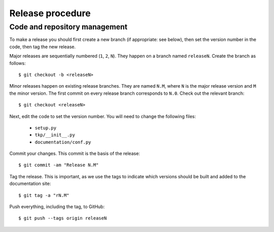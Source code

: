 Release procedure
=================

Code and repository management
------------------------------

To make a release you should first create a new branch (if appropriate: see
below), then set the version number in the code, then tag the new release.

Major releases are sequentially numbered (``1``, ``2``, ``N``). They happen on
a branch named ``releaseN``. Create the branch as follows::

  $ git checkout -b <releaseN>

Minor releases happen on existing release branches. They are named ``N.M``,
where ``N`` is the major release version and ``M`` the minor version. The
first commit on every release branch corresponds to ``N.0``. Check
out the relevant branch::

  $ git checkout <releaseN>

Next, edit the code to set the version number. You will need to change the
following files:

  * ``setup.py``
  * ``tkp/__init__.py``
  * ``documentation/conf.py``

Commit your changes. This commit is the basis of the release::

  $ git commit -am "Release N.M"

Tag the release. This is important, as we use the tags to indicate which
versions should be built and added to the documentation site::

  $ git tag -a "rN.M"

Push everything, including the tag, to GitHub::

  $ git push --tags origin releaseN

